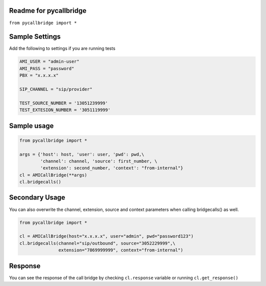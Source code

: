 Readme for pycallbridge
------------------------------

``from pycallbridge import *``


Sample Settings
----------------
Add the following to settings if you are running tests


.. code-block:: python

	AMI_USER = "admin-user"
	AMI_PASS = "password"
	PBX = "x.x.x.x"

	SIP_CHANNEL = "sip/provider"

	TEST_SOURCE_NUMBER = '13051239999'
	TEST_EXTESION_NUMBER = '3051119999'


Sample usage
-------------

.. code-block:: python

    from pycallbridge import *

    args = {'host': host, 'user': user, 'pwd': pwd,\
            'channel': channel, 'source': first_number, \
            'extension': second_number, 'context': "from-internal"}
    cl = AMICallBridge(**args)
    cl.bridgecalls()
    

Secondary Usage
---------------
You can also overwrite the channel, extension, source and context parameters when calling bridgecalls() as well.

.. code-block:: python

    from pycallbridge import *

    cl = AMICallBridge(host="x.x.x.x", user="admin", pwd="password123")
    cl.bridgecalls(channel="sip/outbound", source="3052229999",\
                   extension="7869999999", context="from-internal")


Response
---------

You can see the response of the call bridge by checking ``cl.response`` variable or running ``cl.get_response()``

